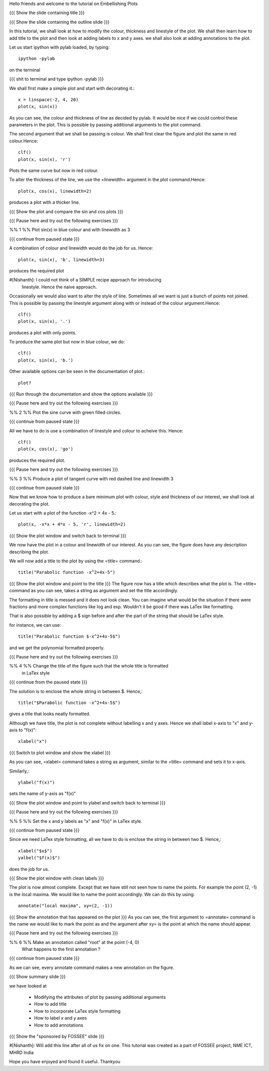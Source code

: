 Hello friends and welcome to the tutorial on Embellishing Plots

{{{ Show the slide containing title }}}

{{{ Show the slide containing the outline slide }}}

In this tutorial, we shall look at how to modify the colour, thickness and 
linestyle of the plot. We shall then learn how to add title to the plot and 
then look at adding labels to x and y axes. we shall also look at adding 
annotations to the plot.

Let us start ipython with pylab loaded, by typing::

    ipython -pylab

on the terminal

{{{ shit to terminal and type ipython -pylab }}}

We shall first make a simple plot and start with decorating it.::

    x = linspace(-2, 4, 20)
    plot(x, sin(x))

As you can see, the colour and thickness of line as decided by pylab. It would
be nice if we could control these parameters in the plot. This is possible by
passing additional arguments to the plot command.

The second argument that we shall be passing is colour. We shall first clear
the figure and plot the same in red colour.Hence::

    clf()
    plot(x, sin(x), 'r')

Plots the same curve but now in red colour.

To alter the thickness of the line, we use the =linewidth= argument in the plot
command.Hence::

    plot(x, cos(x), linewidth=2)

produces a plot with a thicker line.

{{{ Show the plot and compare the sin and cos plots }}}

{{{ Pause here and try out the following exercises }}}

%% 1 %% Plot sin(x) in blue colour and with linewidth as 3

{{{ continue from paused state }}}

A combination of colour and linewidth would do the job for us. Hence::

    plot(x, sin(x), 'b', linewidth=3)

produces the required plot

#[Nishanth]: I could not think of a SIMPLE recipe approach for introducing
             linestyle. Hence the naive approach.

Occasionally we would also want to alter the style of line. Sometimes all we
want is just a bunch of points not joined. This is possible by passing the
linestyle argument along with or instead of the colour argument.Hence::

    clf()
    plot(x, sin(x), '.')

produces a plot with only points.

To produce the same plot but now in blue colour, we do::

    clf()
    plot(x, sin(x), 'b.')

Other available options can be seen in the documentation of plot.::

    plot?

{{{ Run through the documentation and show the options available }}}

{{{ Pause here and try out the following exercises }}}

%% 2 %% Plot the sine curve with green filled circles.

{{{ continue from paused state }}}

All we have to do is use a combination of linestyle and colour to acheive this.
Hence::

    clf()
    plot(x, cos(x), 'go')

produces the required plot.

{{{ Pause here and try out the following exercises }}}

%% 3 %% Produce a plot of tangent curve with red dashed line and linewidth 3

{{{ continue from paused state }}}

Now that we know how to produce a bare minimum plot with colour, style and
thickness of our interest, we shall look at decorating the plot.

Let us start with a plot of the function -x^2 + 4x - 5.::

    plot(x, -x*x + 4*x - 5, 'r', linewidth=2)

{{{ Show the plot window and switch back to terminal }}}

We now have the plot in a colour and linewidth of our interest. As you can see,
the figure does have any description describing the plot.

We will now add a title to the plot by using the =title= command.::

    title("Parabolic function -x^2+4x-5") 

{{{ Show the plot window and point to the title }}}
The figure now has a title which describes what the plot is.
The =title= command as you can see, takes a string as argument and set the
title accordingly.

The formatting in title is messed and it does not look clean. You can imagine
what would be the situation if there were fractions and more complex functions
like log and exp. Wouldn't it be good if there was LaTex like formatting.

That is also possible by adding a $ sign before and after the part of the 
string that should be LaTex style.

for instance, we can use::

    title("Parabolic function $-x^2+4x-5$")

and we get the polynomial formatted properly.

{{{ Pause here and try out the following exercises }}}

%% 4 %% Change the title of the figure such that the whole title is formatted
        in LaTex style

{{{ continue from the paused state }}}

The solution is to enclose the whole string in between $. Hence,::

    title("$Parabolic function -x^2+4x-5$")

gives a title that looks neatly formatted.

Although we have title, the plot is not complete without labelling x and y
axes. Hence we shall label x-axis to "x" and y-axis to "f(x)"::

    xlabel("x")

{{{ Switch to plot window and show the xlabel }}}

As you can see, =xlabel= command takes a string as argument, similar to the
=title= command and sets it to x-axis.

Similarly,::

    ylabel("f(x)")

sets the name of y-axis as "f(x)"

{{{ Show the plot window and point to ylabel and switch back to terminal }}}

{{{ Pause here and try out the following exercises }}}

%% 5 %% Set the x and y labels as "x" and "f(x)" in LaTex style.

{{{ continue from paused state }}}

Since we need LaTex style formatting, all we have to do is enclose the string
in between two $. Hence,::

    xlabel("$x$")
    yalbel("$f(x)$")

does the job for us.

{{{ Show the plot window with clean labels }}}

The plot is now almost complete. Except that we have still not seen how to 
name the points. For example the point (2, -1) is the local maxima. We would
like to name the point accordingly. We can do this by using::

    annotate("local maxima", xy=(2, -1))

{{{ Show the annotation that has appeared on the plot }}}
As you can see, the first argument to =annotate= command is the name we would
like to mark the point as and the argument after xy= is the point at which the
name should appear.

{{{ Pause here and try out the following exercises }}}

%% 6 %% Make an annotation called "root" at the point (-4, 0)
        What happens to the first annotation ?

{{{ continue from paused state }}}

As we can see, every annotate command makes a new annotation on the figure.

{{{ Show summary slide }}}

we have looked at 

 * Modifying the attributes of plot by passing additional arguments
 * How to add title
 * How to incorporate LaTex style formatting
 * How to label x and y axes
 * How to add annotations

{{{ Show the "sponsored by FOSSEE" slide }}}

#[Nishanth]: Will add this line after all of us fix on one.
This tutorial was created as a part of FOSSEE project, NME ICT, MHRD India

Hope you have enjoyed and found it useful.
Thankyou
 
.. Author              : Nishanth
   Internal Reviewer 1 : 
   Internal Reviewer 2 : 
   External Reviewer   :
